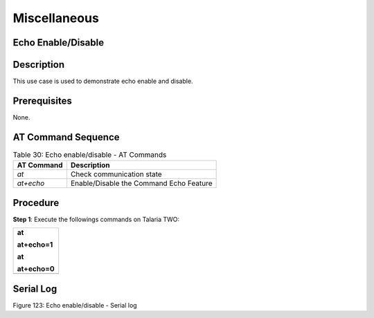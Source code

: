Miscellaneous
-----------------

Echo Enable/Disable
~~~~~~~~~~~~~~~~~~~~

Description 
~~~~~~~~~~~~

This use case is used to demonstrate echo enable and disable.

Prerequisites 
~~~~~~~~~~~~~~

None.

AT Command Sequence 
~~~~~~~~~~~~~~~~~~~~

.. table:: Table 30: Echo enable/disable - AT Commands

   +---------------+------------------------------------------------------+
   | **AT          | **Description**                                      |
   | Command**     |                                                      |
   +===============+======================================================+
   | *at*          | Check communication state                            |
   +---------------+------------------------------------------------------+
   | *at+echo*     | Enable/Disable the Command Echo Feature              |
   +---------------+------------------------------------------------------+

Procedure 
~~~~~~~~~~

**Step 1**: Execute the followings commands on Talaria TWO:

+-----------------------------------------------------------------------+
| at                                                                    |
|                                                                       |
| at+echo=1                                                             |
|                                                                       |
| at                                                                    |
|                                                                       |
| at+echo=0                                                             |
+=======================================================================+
+-----------------------------------------------------------------------+

Serial Log
~~~~~~~~~~

|Graphical user interface, text, application Description automatically
generated|

Figure 123: Echo enable/disable - Serial log

.. |Graphical user interface, text, application Description automatically generated| image:: media/image1.png
   :width: 6.29921in
   :height: 2.04972in
